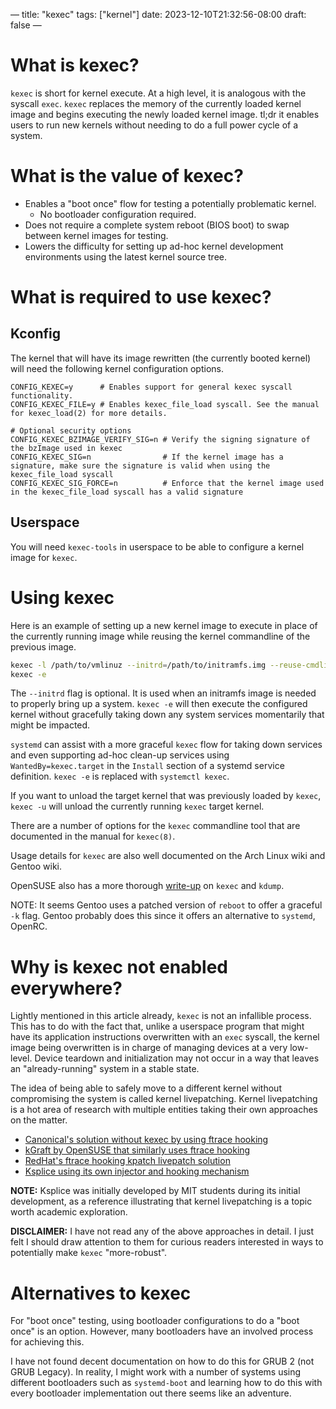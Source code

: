 ---
title: "kexec"
tags: ["kernel"]
date: 2023-12-10T21:32:56-08:00
draft: false
---

* What is kexec?

~kexec~ is short for kernel execute. At a high level, it is analogous with the
syscall ~exec~. ~kexec~ replaces the memory of the currently loaded kernel image
and begins executing the newly loaded kernel image. tl;dr it enables users to
run new kernels without needing to do a full power cycle of a system.

* What is the value of kexec?

+ Enables a "boot once" flow for testing a potentially problematic kernel.
  + No bootloader configuration required.
+ Does not require a complete system reboot (BIOS boot) to swap between kernel
  images for testing.
+ Lowers the difficulty for setting up ad-hoc kernel development environments
  using the latest kernel source tree.

* What is required to use kexec?

** Kconfig

The kernel that will have its image rewritten (the currently booted kernel) will
need the following kernel configuration options.

#+BEGIN_SRC
  CONFIG_KEXEC=y      # Enables support for general kexec syscall functionality.
  CONFIG_KEXEC_FILE=y # Enables kexec_file_load syscall. See the manual for kexec_load(2) for more details.

  # Optional security options
  CONFIG_KEXEC_BZIMAGE_VERIFY_SIG=n # Verify the signing signature of the bzImage used in kexec
  CONFIG_KEXEC_SIG=n                # If the kernel image has a signature, make sure the signature is valid when using the kexec_file_load syscall
  CONFIG_KEXEC_SIG_FORCE=n          # Enforce that the kernel image used in the kexec_file_load syscall has a valid signature
#+END_SRC

** Userspace

You will need ~kexec-tools~ in userspace to be able to configure a kernel image
for ~kexec~.

* Using kexec

Here is an example of setting up a new kernel image to execute in place of the
currently running image while reusing the kernel commandline of the previous
image.

#+BEGIN_SRC sh
  kexec -l /path/to/vmlinuz --initrd=/path/to/initramfs.img --reuse-cmdline
  kexec -e
#+END_SRC

The ~--initrd~ flag is optional. It is used when an initramfs image is needed to
properly bring up a system. ~kexec -e~ will then execute the configured kernel
without gracefully taking down any system services momentarily that might be
impacted.

~systemd~ can assist with a more graceful ~kexec~ flow for taking down services
and even supporting ad-hoc clean-up services using ~WantedBy=kexec.target~ in
the ~Install~ section of a systemd service definition. ~kexec -e~ is replaced
with ~systemctl kexec~.

If you want to unload the target kernel that was previously loaded by ~kexec~,
~kexec -u~ will unload the currently running ~kexec~ target kernel.

There are a number of options for the ~kexec~ commandline tool that are
documented in the manual for ~kexec(8)~.

Usage details for ~kexec~ are also well documented on the Arch Linux wiki and
Gentoo wiki.

OpenSUSE also has a more thorough [[https://documentation.suse.com/de-de/sles/15-GA/html/SLES-all/cha-tuning-kexec.html][write-up]] on ~kexec~ and ~kdump~.

NOTE: It seems Gentoo uses a patched version of ~reboot~ to offer a graceful
~-k~ flag. Gentoo probably does this since it offers an alternative to
~systemd~, OpenRC.

* Why is kexec not enabled everywhere?

Lightly mentioned in this article already, ~kexec~ is not an infallible process.
This has to do with the fact that, unlike a userspace program that might have
its application instructions overwritten with an ~exec~ syscall, the kernel
image being overwritten is in charge of managing devices at a very low-level.
Device teardown and initialization may not occur in a way that leaves an
"already-running" system in a stable state.

The idea of being able to safely move to a different kernel without compromising
the system is called kernel livepatching. Kernel livepatching is a hot area of
research with multiple entities taking their own approaches on the matter.

+ [[https://ubuntu.com/blog/an-overview-of-live-kernel-patching][Canonical's solution without kexec by using ftrace hooking]]
+ [[https://documentation.suse.com/sles/12-SP4/html/SLES-kgraft/index.html][kGraft by OpenSUSE that similarly uses ftrace hooking]]
+ [[https://www.redhat.com/en/topics/linux/what-is-linux-kernel-live-patching#the-two-spaces-of-linux-system-operations][RedHat's ftrace hooking kpatch livepatch solution]]
+ [[https://en.wikipedia.org/wiki/Ksplice#Design][Ksplice using its own injector and hooking mechanism]]

*NOTE:* Ksplice was initially developed by MIT students during its initial
development, as a reference illustrating that kernel livepatching is a topic
worth academic exploration.

*DISCLAIMER:* I have not read any of the above approaches in detail. I just felt
I should draw attention to them for curious readers interested in ways to
potentially make ~kexec~ "more-robust".

* Alternatives to kexec

For "boot once" testing, using bootloader configurations to do a "boot once" is
an option. However, many bootloaders have an involved process for achieving
this.

I have not found decent documentation on how to do this for GRUB 2 (not GRUB
Legacy). In reality, I might work with a number of systems using different
bootloaders such as ~systemd-boot~ and learning how to do this with every
bootloader implementation out there seems like an adventure.
